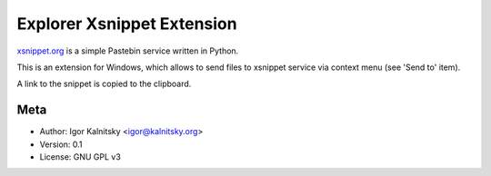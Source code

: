 Explorer Xsnippet Extension
===========================

xsnippet.org_ is a simple Pastebin service written in Python.

This is an extension for Windows, which allows to send
files to xsnippet service via context menu (see 'Send to' item).

A link to the snippet is copied to the clipboard.


Meta
----

* Author: Igor Kalnitsky <igor@kalnitsky.org>
* Version: 0.1
* License: GNU GPL v3


.. _xsnippet.org: http://www.xsnippet.org/
